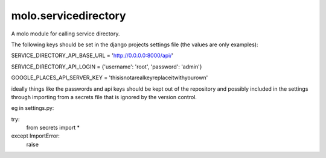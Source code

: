 molo.servicedirectory
=============================

A molo module for calling service directory.

The following keys should be set in the django projects settings file (the values are only examples):

SERVICE_DIRECTORY_API_BASE_URL = 'http://0.0.0.0:8000/api/'

SERVICE_DIRECTORY_API_LOGIN = {'username': 'root', 'password': 'admin'}

GOOGLE_PLACES_API_SERVER_KEY = 'thisisnotarealkeyreplaceitwithyourown'

ideally things like the passwords and api keys should be kept out of the repository and possibly included in the
settings through importing from a secrets file that is ignored by the version control.

eg in settings.py:

try:
    from secrets import *
except ImportError:
    raise


.. image:: https://img.shields.io/travis/praekelt/molo.servicedirectory.svg
        :target: https://travis-ci.org/praekelt/molo.servicedirectory

.. image:: https://img.shields.io/pypi/v/molo.servicedirectory.svg
        :target: https://pypi.python.org/pypi/molo.servicedirectory

.. image:: https://coveralls.io/repos/praekelt/molo.servicedirectory/badge.png?branch=develop
    :target: https://coveralls.io/r/praekelt/molo.servicedirectory?branch=develop
    :alt: Code Coverage

.. image:: https://readthedocs.org/projects/molo.servicedirectory/badge/?version=latest
    :target: https://molo.servicedirectory.readthedocs.org
    :alt: molo.servicedirectory Docs


